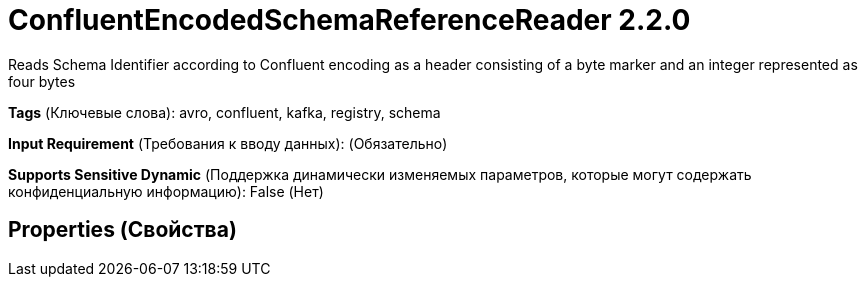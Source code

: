 = ConfluentEncodedSchemaReferenceReader 2.2.0

Reads Schema Identifier according to Confluent encoding as a header consisting of a byte marker and an integer represented as four bytes

[horizontal]
*Tags* (Ключевые слова):
avro, confluent, kafka, registry, schema
[horizontal]
*Input Requirement* (Требования к вводу данных):
 (Обязательно)
[horizontal]
*Supports Sensitive Dynamic* (Поддержка динамически изменяемых параметров, которые могут содержать конфиденциальную информацию):
 False (Нет) 



== Properties (Свойства)






















